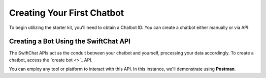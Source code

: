 Creating Your First Chatbot
====================
To begin utilizing the starter kit, you'll need to obtain a Chatbot ID. You can create a chatbot either manually or via API.

Creating a Bot Using the SwiftChat API
------------------------
The SwiftChat APIs act as the conduit between your chatbot and yourself, processing your data accordingly. 
To create a chatbot, access the `create bot <>`_ API.

You can employ any tool or platform to interact with this API. In this instance, we'll demonstrate using **Postman**.